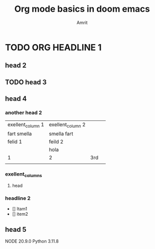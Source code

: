 #+TITLE: Org mode basics in doom emacs
#+DESCRIPTION: Org doc to demostrate org mode
#+AUTHOR: Amrit

* TODO ORG HEADLINE 1
** head 2
** TODO head 3
** head 4
*** another head 2
| exellent_column 1 | exellent_column 2 |     |   |
| fart smella       | smella fart       |     |   |
| felid 1           | feild 2           |     |   |
|                   | hola              |     |   |
| 1                 | 2                 | 3rd |   |
|                   |                   |     |   |
*** exellent_columns
**** head
*** headline 2
- [] Itam1
- [] item2
** head 5
NODE 20.9.0
Python 3.11.8
